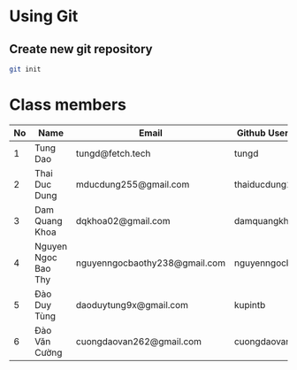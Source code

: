 ﻿* Using Git

** Create new git repository

#+BEGIN_SRC sh
  git init
#+END_SRC

* Class members

| No | Name                | Email                         | Github Username  |
|----+---------------------+-------------------------------+------------------|
|  1 | Tung Dao            | tungd@fetch.tech              | tungd            |
|  2 | Thai Duc Dung       | mducdung255@gmail.com         | thaiducdung255   |
|  3 | Dam Quang Khoa      | dqkhoa02@gmail.com            | damquangkhoa     |
|  4 | Nguyen Ngoc Bao Thy | nguyenngocbaothy238@gmail.com | nguyenngocbaothy |
|  5 | Đào Duy Tùng        | daoduytung9x@gmail.com        | kupintb          |
|  6 | Đào Văn Cường	   | cuongdaovan262@gmail.com      | cuongdaovan      |
